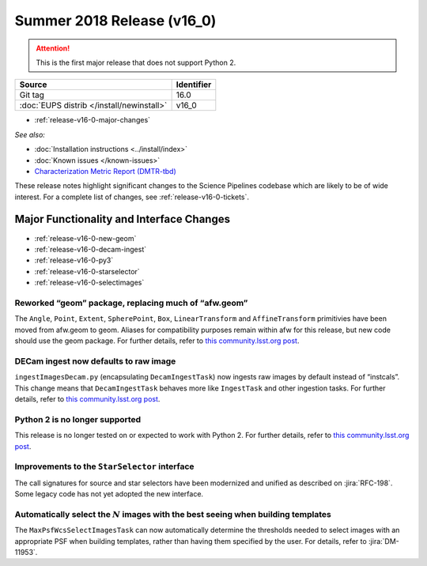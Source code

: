 .. _release-v16-0:

Summer 2018 Release (v16_0)
===========================

.. ATTENTION::

   This is the first major release that does not support Python 2.

+-------------------------------------------+------------+
| Source                                    | Identifier |
+===========================================+============+
| Git tag                                   | 16.0       |
+-------------------------------------------+------------+
| :doc:`EUPS distrib </install/newinstall>` | v16\_0     |
+-------------------------------------------+------------+

- :ref:`release-v16-0-major-changes`

.. - :ref:`release-v16-0-sui`
.. - :ref:`Qserv and Data Access <release-v16-0-qserv-dax>`

*See also:*

- :doc:`Installation instructions <../install/index>`
- :doc:`Known issues </known-issues>`
- `Characterization Metric Report (DMTR-tbd) <https://ls.st/DMTR-tbd>`_

These release notes highlight significant changes to the Science Pipelines codebase which are likely to be of wide interest.
For a complete list of changes, see :ref:`release-v16-0-tickets`.

.. _release-v16-0-major-changes:

Major Functionality and Interface Changes
-----------------------------------------

- :ref:`release-v16-0-new-geom`
- :ref:`release-v16-0-decam-ingest`
- :ref:`release-v16-0-py3`
- :ref:`release-v16-0-starselector`
- :ref:`release-v16-0-selectimages`


.. _release-v16-0-new-geom:

Reworked “geom” package, replacing much of “afw.geom”
^^^^^^^^^^^^^^^^^^^^^^^^^^^^^^^^^^^^^^^^^^^^^^^^^^^^^

The ``Angle``, ``Point``, ``Extent``, ``SpherePoint``, ``Box``, ``LinearTransform`` and ``AffineTransform`` primitivies have been moved from afw.geom to geom.
Aliases for compatibility purposes remain within afw for this release, but new code should use the geom package.
For further details, refer to `this community.lsst.org post`__.

__ https://community.lsst.org/t/new-geom-package-replaces-much-of-lsst-afw-geom/2932

.. _release-v16-0-decam-ingest:

DECam ingest now defaults to raw image
^^^^^^^^^^^^^^^^^^^^^^^^^^^^^^^^^^^^^^

``ingestImagesDecam.py`` (encapsulating ``DecamIngestTask``) now ingests raw images by default instead of “instcals”.
This change means that ``DecamIngestTask`` behaves more like ``IngestTask`` and other ingestion tasks.
For further details, refer to `this community.lsst.org post`__.

__ https://community.lsst.org/t/ingestimagesdecam-py-default-changed/2915

.. _release-v16-0-py3:

Python 2 is no longer supported
^^^^^^^^^^^^^^^^^^^^^^^^^^^^^^^

This release is no longer tested on or expected to work with Python 2.
For further details, refer to `this community.lsst.org post`__.

__ https://community.lsst.org/t/python-2-no-longer-supported/2845

.. _release-v16-0-starselector:

Improvements to the ``StarSelector`` interface
^^^^^^^^^^^^^^^^^^^^^^^^^^^^^^^^^^^^^^^^^^^^^^

The call signatures for source and star selectors have been modernized and unified as described on :jira:`RFC-198`.
Some legacy code has not yet adopted the new interface.

.. _release-v16-0-selectimages:

Automatically select the :math:`N` images with the best seeing when building templates
^^^^^^^^^^^^^^^^^^^^^^^^^^^^^^^^^^^^^^^^^^^^^^^^^^^^^^^^^^^^^^^^^^^^^^^^^^^^^^^^^^^^^^

The ``MaxPsfWcsSelectImagesTask`` can now automatically determine the thresholds needed to select images with an appropriate PSF when building templates, rather than having them specified by the user.
For details, refer to :jira:`DM-11953`.
